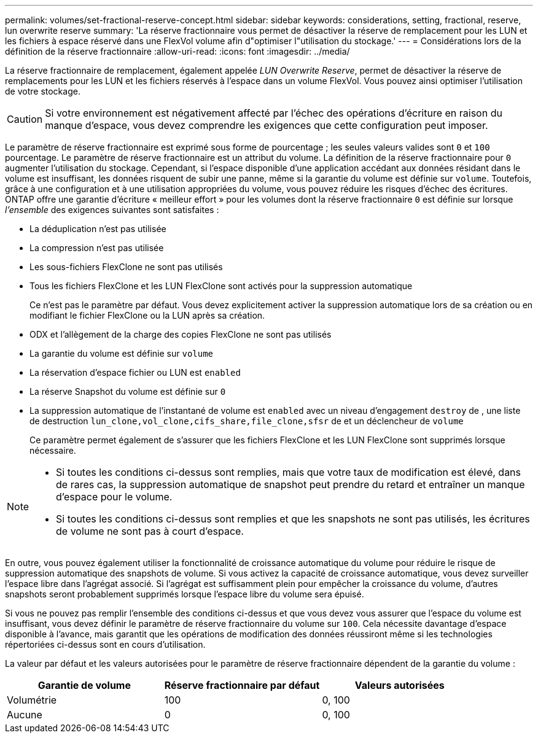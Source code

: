 ---
permalink: volumes/set-fractional-reserve-concept.html 
sidebar: sidebar 
keywords: considerations, setting, fractional, reserve, lun overwrite reserve 
summary: 'La réserve fractionnaire vous permet de désactiver la réserve de remplacement pour les LUN et les fichiers à espace réservé dans une FlexVol volume afin d"optimiser l"utilisation du stockage.' 
---
= Considérations lors de la définition de la réserve fractionnaire
:allow-uri-read: 
:icons: font
:imagesdir: ../media/


[role="lead"]
La réserve fractionnaire de remplacement, également appelée _LUN Overwrite Reserve_, permet de désactiver la réserve de remplacements pour les LUN et les fichiers réservés à l'espace dans un volume FlexVol. Vous pouvez ainsi optimiser l'utilisation de votre stockage.


CAUTION: Si votre environnement est négativement affecté par l'échec des opérations d'écriture en raison du manque d'espace, vous devez comprendre les exigences que cette configuration peut imposer.

Le paramètre de réserve fractionnaire est exprimé sous forme de pourcentage ; les seules valeurs valides sont `0` et `100` pourcentage. Le paramètre de réserve fractionnaire est un attribut du volume. La définition de la réserve fractionnaire pour `0` augmenter l'utilisation du stockage. Cependant, si l'espace disponible d'une application accédant aux données résidant dans le volume est insuffisant, les données risquent de subir une panne, même si la garantie du volume est définie sur `volume`. Toutefois, grâce à une configuration et à une utilisation appropriées du volume, vous pouvez réduire les risques d'échec des écritures. ONTAP offre une garantie d'écriture « meilleur effort » pour les volumes dont la réserve fractionnaire `0` est définie sur lorsque _l'ensemble_ des exigences suivantes sont satisfaites :

* La déduplication n'est pas utilisée
* La compression n'est pas utilisée
* Les sous-fichiers FlexClone ne sont pas utilisés
* Tous les fichiers FlexClone et les LUN FlexClone sont activés pour la suppression automatique
+
Ce n'est pas le paramètre par défaut. Vous devez explicitement activer la suppression automatique lors de sa création ou en modifiant le fichier FlexClone ou la LUN après sa création.

* ODX et l'allègement de la charge des copies FlexClone ne sont pas utilisés
* La garantie du volume est définie sur `volume`
* La réservation d'espace fichier ou LUN est `enabled`
* La réserve Snapshot du volume est définie sur `0`
* La suppression automatique de l'instantané de volume est `enabled` avec un niveau d'engagement `destroy` de , une liste de destruction `lun_clone,vol_clone,cifs_share,file_clone,sfsr` de et un déclencheur de `volume`
+
Ce paramètre permet également de s'assurer que les fichiers FlexClone et les LUN FlexClone sont supprimés lorsque nécessaire.



[NOTE]
====
* Si toutes les conditions ci-dessus sont remplies, mais que votre taux de modification est élevé, dans de rares cas, la suppression automatique de snapshot peut prendre du retard et entraîner un manque d'espace pour le volume.
* Si toutes les conditions ci-dessus sont remplies et que les snapshots ne sont pas utilisés, les écritures de volume ne sont pas à court d'espace.


====
En outre, vous pouvez également utiliser la fonctionnalité de croissance automatique du volume pour réduire le risque de suppression automatique des snapshots de volume. Si vous activez la capacité de croissance automatique, vous devez surveiller l'espace libre dans l'agrégat associé. Si l'agrégat est suffisamment plein pour empêcher la croissance du volume, d'autres snapshots seront probablement supprimés lorsque l'espace libre du volume sera épuisé.

Si vous ne pouvez pas remplir l'ensemble des conditions ci-dessus et que vous devez vous assurer que l'espace du volume est insuffisant, vous devez définir le paramètre de réserve fractionnaire du volume sur `100`. Cela nécessite davantage d'espace disponible à l'avance, mais garantit que les opérations de modification des données réussiront même si les technologies répertoriées ci-dessus sont en cours d'utilisation.

La valeur par défaut et les valeurs autorisées pour le paramètre de réserve fractionnaire dépendent de la garantie du volume :

[cols="3*"]
|===
| Garantie de volume | Réserve fractionnaire par défaut | Valeurs autorisées 


 a| 
Volumétrie
 a| 
100
 a| 
0, 100



 a| 
Aucune
 a| 
0
 a| 
0, 100

|===